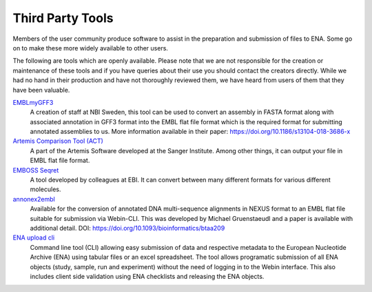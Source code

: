 =================
Third Party Tools
=================

Members of the user community produce software to assist in the preparation 
and submission of files to ENA. Some go on to make these more widely available 
to other users.

The following are tools which are openly available. Please note that we are not
responsible for the creation or maintenance of these tools and if you have 
queries about their use you should contact the creators directly. While we had 
no hand in their production and have not thoroughly reviewed them, we have 
heard from users of them that they have been valuable. 


`EMBLmyGFF3 <https://github.com/NBISweden/EMBLmyGFF3>`_
  A creation of staff at NBI Sweden, this tool can be used to convert an assembly in
  FASTA format along with associated annotation in GFF3 format into the EMBL
  flat file format which is the required format for submitting annotated
  assemblies to us. More information available in their paper:
  https://doi.org/10.1186/s13104-018-3686-x

`Artemis Comparison Tool (ACT) <http://sanger-pathogens.github.io/Artemis/ACT/>`_
  A part of the Artemis Software developed at the Sanger Institute. Among
  other things, it can output your file in EMBL flat file format.

`EMBOSS Seqret <https://www.ebi.ac.uk/Tools/sfc/emboss_seqret/>`_
  A tool developed by colleagues at EBI. It can convert between many different
  formats for various different molecules.

`annonex2embl <https://github.com/michaelgruenstaeudl/annonex2embl>`_
  Available for the conversion of annotated DNA multi-sequence alignments in
  NEXUS format to an EMBL flat file suitable for submission via Webin-CLI. This
  was developed by Michael Gruenstaeudl and a paper is available with additional
  detail. DOI: https://doi.org/10.1093/bioinformatics/btaa209

`ENA upload cli <https://github.com/usegalaxy-eu/ena-upload-cli>`_
  Command line tool (CLI) allowing easy submission of data and respective 
  metadata to the European Nucleotide Archive (ENA) using tabular files or an 
  excel spreadsheet. The tool allows programatic submission of all ENA objects 
  (study, sample, run and experiment) without the need of logging in to the 
  Webin interface. This also includes client side validation using ENA checklists 
  and releasing the ENA objects. 
